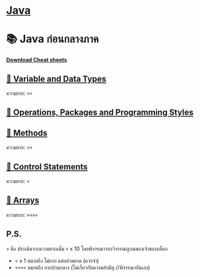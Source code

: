 * [[./index.org][*Java*]]
* 📚 Java ก่อนกลางภาค
[[./assets/java-cheatsheet.pdf][*Download Cheat sheets*]]
** [[./variable-and-datatypes.org][📌 Variable and Data Types]]
ความยาก: 💀💀
** [[./operations-packages-and-programming-styles.org][📌 Operations, Packages and Programming Styles]]
** [[./method.org][📌 Methods]]
ความยาก: 💀💀
** [[./control-statements.org][📌 Control Statements]]
ความยาก: 💀
** [[./arrays.org][📌 Arrays]]
ความยาก: 💀💀💀💀

** P.S.
💀 คือ ประเมินจากความยากเต็ม 💀 x 10 โดยพิจารณาจากวิจารณญาณของเจ้าของบล็อก
- 💀 x 1 หมายถึง ไม่ยาก แต่อย่าพลาด (ควรจำ)
- 💀💀💀💀 หมายถึง ยากปานกลาง (ไม่เกี่ยวกับความสำคัญ //พิจารณากันเอง)
